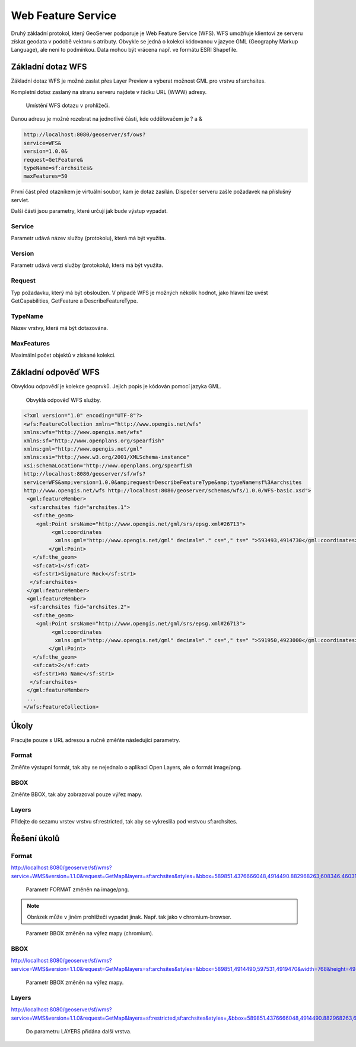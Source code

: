 .. index::
   single: Web Feature Service

.. _wfs:

Web Feature Service
-------------------

Druhý základní protokol, který GeoServer podporuje je
Web Feature Service (WFS). WFS umožňuje klientovi ze
serveru získat geodata v podobě vektoru s atributy. Obvykle se jedná
o kolekci kódovanou v jazyce GML (Geography Markup Language), ale není to podmínkou.
Data mohou být vrácena např. ve formátu ESRI Shapefile.
   
Základní dotaz WFS
==================

Základní dotaz WFS je možné zaslat přes Layer Preview a
vyberat možnost GML pro vrstvu sf:archsites. 

Kompletní dotaz zaslaný na stranu serveru najdete v řádku URL (WWW) adresy.

.. figure:: images/wfs_basic.png

   Umístění WFS dotazu v prohlížeči.

Danou adresu je možné rozebrat na jednotlivé části, kde oddělovačem je ? a &

.. code-block:: sql

	http://localhost:8080/geoserver/sf/ows?
	service=WFS&
	version=1.0.0&
	request=GetFeature&
	typeName=sf:archsites&
	maxFeatures=50

První část před otazníkem je virtuální soubor, kam je dotaz zasílán. Dispečer
serveru zašle požadavek na příslušný servlet. 

Další části jsou parametry, které určují jak bude výstup vypadat.

Service
^^^^^^^
Parametr udává název služby (protokolu), která má být využita.

Version
^^^^^^^
Parametr udává verzi služby (protokolu), která má být využita.

Request
^^^^^^^
Typ požadavku, který má být obsloužen. V případě WFS je možných několik hodnot, jako
hlavní lze uvést GetCapabilities, GetFeature a DescribeFeatureType.

TypeName
^^^^^^^^
Název vrstvy, která má být dotazována.

MaxFeatures
^^^^^^^^^^^
Maximální počet objektů v získané kolekci.

Základní odpověď WFS
====================

Obvyklou odpovědí je kolekce geoprvků. Jejich popis je kódován pomocí jazyka GML.

.. figure:: images/wfs_basic_response.png

   Obvyklá odpověď WFS služby.
   
.. code-block:: xml

	<?xml version="1.0" encoding="UTF-8"?>
	<wfs:FeatureCollection xmlns="http://www.opengis.net/wfs" 
	xmlns:wfs="http://www.opengis.net/wfs" 
	xmlns:sf="http://www.openplans.org/spearfish" 
	xmlns:gml="http://www.opengis.net/gml" 
	xmlns:xsi="http://www.w3.org/2001/XMLSchema-instance" 
	xsi:schemaLocation="http://www.openplans.org/spearfish 
	http://localhost:8080/geoserver/sf/wfs?
	service=WFS&amp;version=1.0.0&amp;request=DescribeFeatureType&amp;typeName=sf%3Aarchsites 
	http://www.opengis.net/wfs http://localhost:8080/geoserver/schemas/wfs/1.0.0/WFS-basic.xsd">
	 <gml:featureMember>
	  <sf:archsites fid="archsites.1">
	   <sf:the_geom>
	    <gml:Point srsName="http://www.opengis.net/gml/srs/epsg.xml#26713">
		 <gml:coordinates 
		  xmlns:gml="http://www.opengis.net/gml" decimal="." cs="," ts=" ">593493,4914730</gml:coordinates>
		</gml:Point>
	   </sf:the_geom>
	   <sf:cat>1</sf:cat>
	   <sf:str1>Signature Rock</sf:str1>
	  </sf:archsites>
	 </gml:featureMember>
	 <gml:featureMember>
	  <sf:archsites fid="archsites.2">
	   <sf:the_geom>
	    <gml:Point srsName="http://www.opengis.net/gml/srs/epsg.xml#26713">
		 <gml:coordinates 
		  xmlns:gml="http://www.opengis.net/gml" decimal="." cs="," ts=" ">591950,4923000</gml:coordinates>
		</gml:Point>
	   </sf:the_geom>
	   <sf:cat>2</sf:cat>
	   <sf:str1>No Name</sf:str1>
	  </sf:archsites>
	 </gml:featureMember>
	 ...
	</wfs:FeatureCollection>  

Úkoly
=====

Pracujte pouze s URL adresou a ručně změňte následující parametry.

Format
^^^^^^
Změňte výstupní formát, tak aby se nejednalo o aplikaci Open Layers, ale o formát image/png.

BBOX
^^^^
Změňte BBOX, tak aby zobrazoval pouze výřez mapy.

Layers
^^^^^^
Přidejte do sezamu vrstev vrstvu sf:restricted, tak aby se vykreslila pod vrstvou sf:archsites.  

Řešení úkolů
============

Format
^^^^^^
http://localhost:8080/geoserver/sf/wms?service=WMS&version=1.1.0&request=GetMap&layers=sf:archsites&styles=&bbox=589851.4376666048,4914490.882968263,608346.4603107043,4926501.8980334345&width=768&height=498&srs=EPSG:26713&format=image/png

.. figure:: images/wms_png.png

   Parametr FORMAT změněn na image/png.
   
.. note:: Obrázek může v jiném prohlížeči vypadat jinak. Např. tak jako v chromium-browser.

.. figure:: images/wms_png_chromium.png

   Parametr BBOX změněn na výřez mapy (chromium).

BBOX
^^^^
http://localhost:8080/geoserver/sf/wms?service=WMS&version=1.1.0&request=GetMap&layers=sf:archsites&styles=&bbox=589851,4914490,597531,4919470&width=768&height=498&srs=EPSG:26713&format=application/openlayers

.. figure:: images/wms_bbox.png

   Parametr BBOX změněn na výřez mapy.


Layers
^^^^^^
http://localhost:8080/geoserver/sf/wms?service=WMS&version=1.1.0&request=GetMap&layers=sf:restricted,sf:archsites&styles=,&bbox=589851.4376666048,4914490.882968263,608346.4603107043,4926501.8980334345&width=768&height=498&srs=EPSG:26713&format=application/openlayers 


.. figure:: images/wms_layers.png

   Do parametru LAYERS přidána další vrstva.
